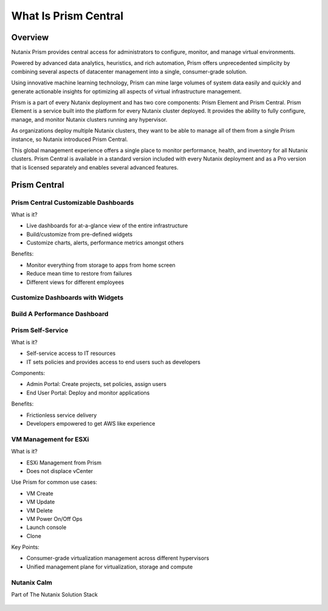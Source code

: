 .. _what_is_prism_central:

---------------------
What Is Prism Central
---------------------

Overview
++++++++

Nutanix Prism provides central access for administrators to configure, monitor, and manage virtual environments.

Powered by advanced data analytics, heuristics, and rich automation, Prism offers unprecedented simplicity by combining several aspects of datacenter management into a single, consumer-grade solution.

Using innovative machine learning technology, Prism can mine large volumes of system data easily and quickly and generate actionable insights for optimizing all aspects of virtual infrastructure management.

Prism is a part of every Nutanix deployment and has two core components: Prism Element and Prism Central. Prism Element is a service built into the platform for every Nutanix cluster deployed. It provides the ability to fully configure, manage, and monitor Nutanix clusters running any hypervisor.

As organizations deploy multiple Nutanix clusters, they want to be able to manage all of them from a single Prism instance, so Nutanix introduced Prism Central.

This global management experience offers a single place to monitor performance, health, and inventory for all Nutanix clusters. Prism Central is available in a standard version included with every Nutanix deployment and as a Pro version that is licensed separately and enables several advanced features.

Prism Central
+++++++++++++

Prism Central Customizable Dashboards
.....................................

What is it?

- Live dashboards for at-a-glance view of the entire infrastructure
- Build/customize from pre-defined widgets
- Customize charts, alerts, performance metrics amongst others

Benefits:

- Monitor everything from storage to apps from home screen
- Reduce mean time to restore from failures
- Different views for different employees

.. figure:: images/what_is_prismcentral_04.png

Customize Dashboards with Widgets
.................................

.. figure:: images/what_is_prismcentral_16.png

Build A Performance Dashboard
.............................

.. figure:: images/what_is_prismcentral_17.png

Prism Self-Service
..................

What is it?

- Self-service access to IT resources
- IT sets policies and provides access to end users such as developers

Components:

- Admin Portal: Create projects, set policies, assign users
- End User Portal: Deploy and monitor applications

Benefits:

- Frictionless service delivery
- Developers empowered to get AWS like experience

.. figure:: images/what_is_prismcentral_06.png

VM Management for ESXi
......................

What is it?

- ESXi Management from Prism
- Does not displace vCenter

Use Prism for common use cases:

- VM Create
- VM Update
- VM Delete
- VM Power On/Off Ops
- Launch console
- Clone

Key Points:

- Consumer-grade virtualization management across different hypervisors
- Unified management plane for virtualization, storage and compute

.. figure:: images/what_is_prismcentral_12.png

Nutanix Calm
............

Part of The Nutanix Solution Stack

.. figure:: images/what_is_prismcentral_07.png
